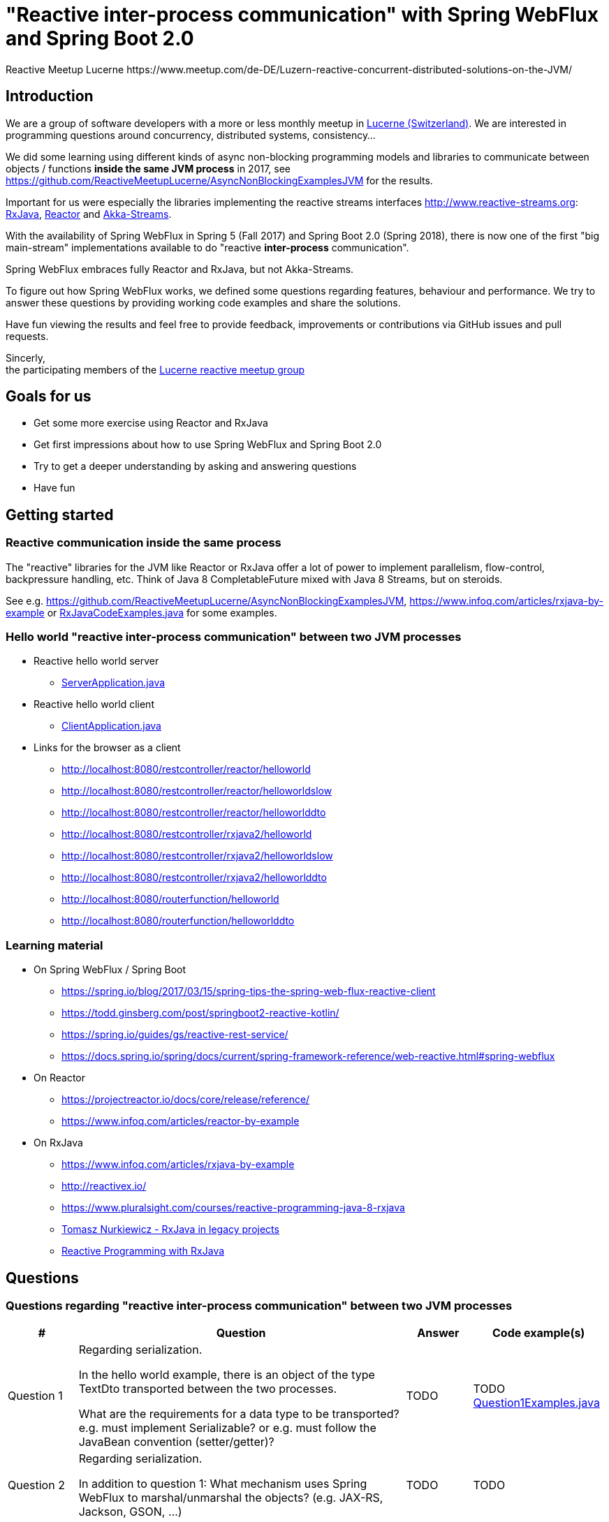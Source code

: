 = "Reactive inter-process communication" with Spring WebFlux and Spring Boot 2.0
Reactive Meetup Lucerne https://www.meetup.com/de-DE/Luzern-reactive-concurrent-distributed-solutions-on-the-JVM/
:imagesdir: ./docs

== Introduction

We are a group of software developers with a more or less monthly meetup in https://goo.gl/maps/NpfJhDWsCnw[Lucerne (Switzerland)].
We are interested in programming questions around concurrency, distributed systems, consistency...

We did some learning using different kinds of async non-blocking programming models and libraries
to communicate between objects / functions *inside the same JVM process* in 2017,
see https://github.com/ReactiveMeetupLucerne/AsyncNonBlockingExamplesJVM for the results.

Important for us were especially the libraries implementing the reactive streams interfaces
http://www.reactive-streams.org: https://github.com/ReactiveX/RxJava[RxJava], https://projectreactor.io/[Reactor] and https://akka.io/docs/[Akka-Streams].

With the availability of Spring WebFlux in Spring 5 (Fall 2017) and Spring Boot 2.0 (Spring 2018),
there is now one of the first "big main-stream" implementations available to do "reactive *inter-process* communication".

Spring WebFlux embraces fully Reactor and RxJava, but not Akka-Streams.

To figure out how Spring WebFlux works, we defined some questions regarding features, behaviour and performance.
We try to answer these questions by providing working code examples and share the solutions.

Have fun viewing the results and feel free to provide feedback, improvements or contributions via GitHub issues and pull requests.

Sincerly, +
the participating members of the https://www.meetup.com/de-DE/Luzern-reactive-concurrent-distributed-solutions-on-the-JVM/[Lucerne reactive meetup group]

== Goals for us

* Get some more exercise using Reactor and RxJava
* Get first impressions about how to use Spring WebFlux and Spring Boot 2.0
* Try to get a deeper understanding by asking and answering questions
* Have fun

== Getting started

=== Reactive communication inside the same process

The "reactive" libraries for the JVM like Reactor or RxJava offer a lot of power to implement
parallelism, flow-control, backpressure handling, etc. Think of Java 8 CompletableFuture mixed
with Java 8 Streams, but on steroids.

See e.g. https://github.com/ReactiveMeetupLucerne/AsyncNonBlockingExamplesJVM,
https://www.infoq.com/articles/rxjava-by-example
or link:./src/main/java/a_intro/RxJavaCodeExamples.java[RxJavaCodeExamples.java] for some examples.

=== Hello world "reactive inter-process communication" between two JVM processes

* Reactive hello world server
** link:./src/main/java/b_webflux_helloworld/server/ServerApplication.java[ServerApplication.java]

* Reactive hello world client
** link:./src/main/java/b_webflux_helloworld/client/ClientApplication.java[ClientApplication.java]

* Links for the browser as a client
** http://localhost:8080/restcontroller/reactor/helloworld
** http://localhost:8080/restcontroller/reactor/helloworldslow
** http://localhost:8080/restcontroller/reactor/helloworlddto
** http://localhost:8080/restcontroller/rxjava2/helloworld
** http://localhost:8080/restcontroller/rxjava2/helloworldslow
** http://localhost:8080/restcontroller/rxjava2/helloworlddto
** http://localhost:8080/routerfunction/helloworld
** http://localhost:8080/routerfunction/helloworlddto

=== Learning material

* On Spring WebFlux / Spring Boot
** https://spring.io/blog/2017/03/15/spring-tips-the-spring-web-flux-reactive-client
** https://todd.ginsberg.com/post/springboot2-reactive-kotlin/
** https://spring.io/guides/gs/reactive-rest-service/
** https://docs.spring.io/spring/docs/current/spring-framework-reference/web-reactive.html#spring-webflux
* On Reactor
** https://projectreactor.io/docs/core/release/reference/
** https://www.infoq.com/articles/reactor-by-example
* On RxJava
** https://www.infoq.com/articles/rxjava-by-example
** http://reactivex.io/
** https://www.pluralsight.com/courses/reactive-programming-java-8-rxjava
** https://www.youtube.com/watch?v=KUoFMCglRlY[Tomasz Nurkiewicz - RxJava in legacy projects]
** http://shop.oreilly.com/product/0636920042228.do[Reactive Programming with RxJava]

== Questions

=== Questions regarding "reactive inter-process communication" between two JVM processes


|===
|# |Question |Answer |Code example(s)

|Question 1
|Regarding serialization.

In the hello world example, there is an object of the type TextDto transported between the two processes.

What are the requirements for a data type to be transported? e.g. must implement Serializable?
or e.g. must follow the JavaBean convention (setter/getter)?
|TODO
|TODO link:./src/main/java/question1/Question1Examples.java[Question1Examples.java]

|Question 2
|Regarding serialization.

In addition to question 1: What mechanism uses Spring WebFlux to marshal/unmarshal the objects? (e.g. JAX-RS, Jackson, GSON, ...)
|TODO
|TODO

|Question 3
|Regarding "compose-ability".

Can you create an example showing how to fetch the price for the flight,
the hotel and the car "in parallel"?

Is this "inter-process" somehow different than in the "inside same process" example
from link:./src/main/java/a_intro/RxJavaCodeExamples.java[RxJavaCodeExamples.java]?
|TODO
|TODO

|Question 4
|Regarding cancellation.

A server-side producer creates a Flux with 10'000 values. But the client only
takes 1'000 of them (using the take(1000) operator).

How many values does the server actually produce?

How many values does the client actually receive?
|TODO
|TODO

|Question 5
|Regarding timeouts/cancellation.

A server-side producer creates a Mono with 1 value, but the value is produced
with a delay of 2 seconds.

The client aborts its call after 1 second using the timeout operator.

Is the cancellation of the client propagated "in time" to the server?
|TODO
|TODO

|Question 6
|Regarding flow-control.

There is a fast producer on the server side and a slow client.
The slow client can only process 1 value every 100ms.
The producer works at "full speed".

Does the producer react on this and eventually start producing fewer values per time?
Do server and client find some common pace?
|TODO
|TODO

|Question 7
|Regarding flow-control.

How is the flow-control from question 6 implemented?

Is there some kind of two-way communication using e.g. HTTP/2?
Or some kind of backpressure on the network level (TCP)?

See https://stackoverflow.com/questions/41772711/backpressure-for-rest-endpoints-with-spring-functional-web-framework#comment70845288_41825959
and https://www.youtube.com/watch?v=oS9w3VenDW0 (watch between 28:20 and 29:20) for some hints.
|TODO
|TODO

|Question 8
|Regarding flow-control.

Assuming there is some kind of buffering used internally as solution in question 6.
Is there a way to configure the "buffer size"?

With "buffer size" I think of number of objects or number of bytes on the network level.
|TODO
|TODO

|Question 9
|Regarding flow-control.

Slow producer (server), fast consumer (client). Is the consumer (client) somehow blocked?
E.g. a thread wasted?
|TODO
|TODO

|Question 10
|Regarding flow-control.

A client zips two Flux from a server together. The two Flux
work on a different speed: One Flux works at full speed, the second Flux
emits only one value every 100ms.

Does the faster server Flux eventually react on that and start producing fewer values per time?
|TODO
|TODO

|Question 11
|Regarding flow-control.

We have 3 processes involved: A fake persistence process (think of a database),
an API gateway process and a client process.

The three processes work at different speeds: The client is very slow
and can only process one value per 100ms. The API gateway process has a bad day
and can only process one value per 50ms. The fake persistence process works at full speed.

Do the faster producers eventually react on the slower consumers?
Do the three process find some common speed?
What's the resulting common speed?
|TODO
|TODO

|Question 12
|Regarding performance.

We have a producer (server) and a consumer (client).
Both working at full speed.

How many kb/sec are transported? How many objects/sec?
|TODO
|TODO

|Question 13
|Regarding latency.

We have a producer (server) with a Mono (single value) and a consumer (client).

What's the latency from subscription-time until the value is received?
|TODO
|TODO

|Question 14
|Regarding errors.

We have a producer (server) with a Flux which delivers first 10 values and
then one error, a RuntimeException("Boom").

How does the error arrive at the client? Type, Stacktrace etc?
|TODO
|TODO

|Question 15
|Regarding errors.

We have a producer (server) with a Flux which delivers first 10 values and
then one error, a custom exception type "MyRuntimeException("Boom")".

How does the error arrive at the client? Type, Stacktrace etc?
|TODO
|TODO

|Question 16
|Regarding errors.

We have a producer (server) which produces an endless stream
of values.

The client processes the frist 10 values and then has an exception
in his own "stream handling" (e.g. a RuntimeException in a map operator).

Is the producer (server) notified by this? Does the producer (server) stop
producing values? How many values does the producer (server) produce?
|TODO
|TODO

|Question 17
|Regarding errors.

Same like question 16. But this time, the client "crashes" (Runtime#halt).

Is the producer (server) notified by this? Does the producer (server) stop
producing values? How many values does the producer (server) produce?
|TODO
|TODO

|Question 18
|Regarding errors.

We have a producer (server) which produces an endless stream
of values. But after 10 values, it crashes (Runtime#halt).

How is the client notified by this?
What kind of error does the client get?
How many values does the client get?
|TODO
|TODO
|===


=== Questions regarding "reactive inter-process communication" between a JVM process and a webbrowser process

TODO

